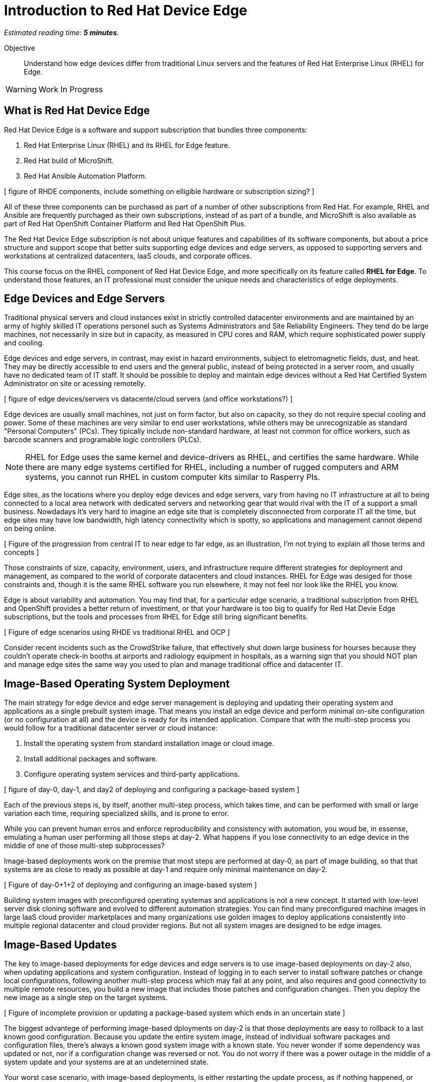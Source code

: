 :time_estimate: 5

= Introduction to Red Hat Device Edge

_Estimated reading time: *{time_estimate} minutes*._

Objective::

Understand how edge devices differ from traditional Linux servers and the features of Red Hat Enterprise Linux (RHEL) for Edge.


WARNING: Work In Progress

== What is Red Hat Device Edge

Red Hat Device Edge is a software and support subscription that bundles three components:

. Red Hat Enterprise Linux (RHEL) and its RHEL for Edge feature.
. Red Hat build of MicroShift.
. Red Hat Ansible Automation Platform.

[ figure of RHDE components, include something on elligible hardware or subscription sizing? ]

All of these three components can be purchased as part of a number of other subscriptions from Red Hat. For example, RHEL and Ansible are frequently purchaged as their own subscriptions, instead of as part of a bundle, and MicroShift is also available as part of Red Hat OpenShift Container Platform and Red Hat OpenShift Plus.

The Red Hat Device Edge subscription is not about unique features and capabilities of its software components, but about a price structure and support scope that better suits supporting edge devices and edge servers, as opposed to supporting servers and workstations at centralized datacenters, IaaS clouds, and corporate offices.

This course focus on the RHEL component of Red Hat Device Edge, and more specifically on its feature called *RHEL for Edge*. To understand those features, an IT professional must consider the unique needs and characteristics of edge deployments. 

== Edge Devices and Edge Servers

Traditional physical servers and cloud instances exist in strictly controlled datacenter environments and are maintained by an army of highly skilled IT operations personel such as Systems Administrators and Site Reliability Engineers. They tend do be large machines, not necessarily in size but in capacity, as measured in CPU cores and RAM, which require sophisticated power supply and cooling.

// Could have many figures for each para, is it worth the effort? Or would it be distracting?

Edge devices and edge servers, in contrast, may exist in hazard environments, subject to eletromagnetic fields, dust, and heat. They may be directly accessible to end users and the general public, instead of being protected in a server room, and usually have no dedicated team of IT staff. It should be possible to deploy and maintain edge devices without a Red Hat Certified System Administrator on site or acessing remotelly.

[ figure of edge devices/servers vs datacente/cloud servers (and office workstations?) ]

Edge devices are usually small machines, not just on form factor, but also on capacity, so they do not require special cooling and power. Some of these machines are very similar to end user workstations, while others may be unrecognizable as standard "Personal Computers" (PCs). They tipically include non-standard hardware, at least not common for office workers, such as barcode scanners and programable logic controllers (PLCs).

NOTE: RHEL for Edge uses the same kernel and device-drivers as RHEL, and certifies the same hardware. While there are many edge systems certified for RHEL, including a number of rugged computers and ARM systems, you cannot run RHEL in custom computer kits similar to Rasperry PIs.

Edge sites, as the locations where you deploy edge devices and edge servers, vary from having no IT infrastructure at all to being connected to a local area network with dedicated servers and networking gear that would rival with the IT of a support a small business. Nowdadays it's very hard to imagine an edge site that is completely disconnected from corporate IT all the time, but edge sites may have low bandwidth, high latency connectivity which is spotty, so applications and management cannot depend on being online.

[ Figure of the progression from central IT to near edge to far edge, as an illustration, I'm not trying to explain all those terms and concepts ]

Those constraints of size, capacity, environment, users, and infrastructure require different strategies for deployment and management, as compared to the world of corporate datacenters and cloud instances. RHEL for Edge was desiged for those constraints and, though it is the same RHEL software you run elsewhere, it may not feel nor look like the RHEL you know.

Edge is about variability and automation. You may find that, for a particular edge scenario, a traditional subscription from RHEL and OpenShift provides a better return of investiment, or that your hardware is too big to qualify for Red Hat Devie Edge subscriptions, but the tools and processes from RHEL for Edge still bring significant benefits.

[ Figure of edge scenarios using RHDE vs traditional RHEL and OCP ]

Consider recent incidents such as the CrowdStrike failure, that effectively shut down large business for hourses because they couldn't operate check-in booths at airports and radiology equipment in hospitals, as a warning sign that you should NOT plan and manage edge sites the same way you used to plan and manage traditional office and datacenter IT. 

== Image-Based Operating System Deployment

The main strategy for edge device and edge server management is deploying and updating their operating system and applications as a single prebuilt system image. That means you install an edge device and perform minimal on-site configuration (or no configuration at all) and the device is ready for its intended application. Compare that with the multi-step process you would follow for a traditional datacenter server or cloud instance:

. Install the operating system from standard installation image or cloud image.
. Install additional packages and software.
. Configure operating system services and third-party applications.

[ figure of day-0, day-1, and day2 of deploying and configuring a package-based system ]

Each of the previous steps is, by itself, another multi-step process, which takes time, and can be performed with small or large variation each time, requiring specialized skills, and is prone to error.

While you can prevent human erros and enforce reproducibility and consistency with automation, you woud be, in essense, emulating a human user performing all those steps at day-2. What happens if you lose connectivity to an edge device in the middle of one of those multi-step subprocesses?

Image-based deployments work on the premise that most steps are performed at day-0, as part of image building, so that that systems are as close to ready as possible at day-1 and require only minimal maintenance on day-2.

[ Figure of day-0+1+2 of deploying and configuring an image-based system ]

Building system images with preconfigured operating systemas and applications is not a new concept. It started with low-level server disk cloning software and evolved to different automation strategies. You can find many preconfigured machine images in large IaaS cloud provider marketplaces and many organizations use golden images to deploy applications consistently into multiple regional datacenter and cloud provider regions. But not all system images are designed to be edge images.

== Image-Based Updates

The key to image-based deployments for edge devices and edge servers is to use image-based deployments on day-2 also, when updating applications and system configuration. Instead of logging in to each server to install software patches or change local configurations, following another multi-step process which may fail at any point, and also requires and good connectivity to multiple remote resources, you build a new image that includes those patches and configuration changes. Then you deploy the new image as a single step on the target systems.

[ Figure of incomplete provision or updating a package-based system which ends in an uncertain state ]

The biggest advantege of performing image-based dployments on day-2 is that those deployments are easy to rollback to a last known good configuration. Because you update the entire system image, instead of individual software packages and configuration files, there's always a known good system image with a known state. You never wonder if some dependency was updated or not, nor if a configuration change was reversed or not. You do not worry if there was a power outage in the middle of a system update and your systems are at an undeternined state.

Your worst case scenario, with image-based deployments, is either restarting the update process, as if nothing happened, or rollback to before the update and wait until central IT sends you a new system image which fixed whatever issue is preventing the update. And you can perform such rollback at any time after completing the system update, if you find out during the day that the new image is not performing as expected.

[ figure of updating an image-based system and rollback to last known good]

Image-based deployments are consistent with the IT trend of "shift left" security and hardening to earlier steps of the application development life cycle, and also with cloud-native trends of managing systems and applications as throwaway instances which are easy to recreate and replicate, or as "cattle" instead of "pets".

== The RHEL for Edge Software Stack

The RHEL for Edge feature relies on the following components of Red Hat Enterprise Linux:

Image Builder::

The Image builder tool takes a blueprint as input and outputs different types of operating system images. Those images can be either traditional package-based images or single-system images, which it calls edge images, and those images can be deployed by means of physical media, network boot, or as cloud provider native images.

OSTree::

The OSTree technology enables deploying and updating bootable operating system images as atomic units, with eficient use of both disk space and network bandwidth. OSTree is also capable of preserving the local state of a device, including both operating system configuration and application data, when updating a system image.

RPM-OSTree::

The RPM-ostree technology is a bridge between the world of traditional Linux systems and image-based deployments. It enables building OSTree operating system images from RPM packages and, optionally, adding RPM packages as an extension layer into an OSTree deployment.

Green Boot::

The Green Boot technology enables performing healh checks at system boot and, if those checks detect any issue, rollback the system to a previous system image. Green Boot ensures that system updates can be aplied safely and reliably, without intervention from IT personal in case of issues.

FIDO Device Onboard (FDO)::

The FDO standard enable installing secrets and configuration data into a device so that the device is able to connect and interact securely with cloud and edge management platforms and with central IT systems. RHEL for Edge supports many alternatives to FDO for performing local device and site configuration, such as Kickstart, cloud-init, and ignition, but the FDO standard is gaining traction in the Internet-of-Things (IoT) commnuity and vendors.

In this course, we focus on using the Image Builder and RPM-OSTree components of RHEL for Edge to deploy and update edge devices. Other courses will teach the use of Green Boot and FDO to automate system image rollback and device onboarding.

== Managing Edge Systems Versus Tradictional RHEL Systems

Regular images from Image Builder work the same as if you deploy RHEL from its installation media: they are package-based systems. After you install a physical system or boot a VM from these images, you manage it exactly the same way as if you installed the system from RHEL installation media.

Edge images, in contrast, are image-based systems. They assume most customizations are predefined in the system image, and that software updates are performed by installing another complete system image.

Consider the scenario of updating a system to mitigate a CVE vulnerability with the Apache Web Server. You would act differently on image-based systemas compared to traditional package-based systems:

* On regular RHEL, which is a package-based system, you would SSH into the system and use `dnf` to update the `httpd-server` package and its dependencies.

* On RHEL for Edge, which is an image-based system, you would use Image Build to build a new system image that includes the updated `httpd-server` package and dependencies, and them deploy the new system image on the system.

Installing and updating RHEL for Edge systems requires different approaches and operationa procedures, compared to traditional RHEL systems. Good news, this does not have to affect application development and testing. Because RHEL for Edge is RHEL, edge devices have compatibility with applications and hardware with traditional RHEL. You can develop and test applications using traditional RHEL and later depeloy them in RHEL for Edge systems.

An added benefit of RHEL for Edge is a consequence of the fact that RPM-OSTree keeps multiple system images side-by-side in a system, so downloading updates does not affect a running system -- constrast that with RPM package updates, which can alter files which are in use by running processes and produce unpredictable results. And, if the switch to the updated system image fails, the previous working system image is still unchanged in your edge devices, and you can roolback to it quickly.

== RPM-OSTree, OpenShift, and Red Hat CoreOS

The typical RHEL system administrator may not be used to manage image-based systems nor to using the RPM-OSTree technology, but can rest assured that these techologies are already mature, being used in large production deployments of OpenShift 4 for many years already.

Red Hat CoreOS is Red Hat Enterprise Linux, but deployed as an image-based system by the Red Hat OpenShift installer and updated by the OpenShift Machine Operator. The binaries for the Linux Kernel, device drivers, and system services are the same as from regular RHEL, as they are with RHEL for Edge.

Red Hat CoreOS is also designed to be managed by OpenShift, in the sense that you would not log in on OpenShift cluster nodes and change system settings, but would apply those changes using the OpenShift Machine Operator. RHEL for Edge, in constrast, is designed to be managed using regular RHEL tools, such as Ansible and Secure Shell.

RHEL for Edge makes the RPM-OSTree techonology and image-based systems available for edge devices and edge servers, whithout the need to use OpenShift and learn its deployment and management workflows. It is a ligher transition for the RHEL system administrator.

== The Future: RHEL Image Mode and Bootc

If you wonder that image-based operating system deployments and updates are very similar to containerised application deployment and management, you are right. In fact, there's an ongoing engineering effort to integrate workflows from the Linux container world with the image-based operating systems world. This will become a new feature set of RHEL, called RHEL Image Mode, and it is based on a new tool called Bootc.

You will be able to use either Image Builder or traditional Linux container tools, such as Podman and Buildah, to build operating system images and distribute them as OCI container images, which eases integration with cloud-native application development tools and CI/CD processes.

The first incarnations of RHEL Image Mode still depend on the the RPM-OStree foundation, and, if it ever comes the time it replaces OSTree with something else, RHEL Image Mode is expected to continue relying long-tem on Green Boot, FDO, and other technologies from RHEL for Edge. 

In essense, RHEL Image Mode will expand the RHEL for Edge feature set for better integration with containerized application development workflows instead of replacing it entirely with a new set of technologies.

== Next Steps

// Add links to previous headings on bootc, FDO, ostree, etc

Before learning about the operation of Image Builder and edge image types, you will assess your understanding of how edge sites differ from traditional corporate IT datacenters and cloud IT.

